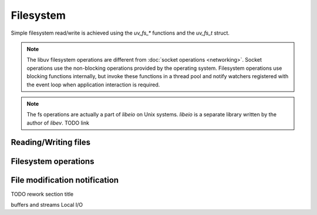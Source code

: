 Filesystem
==========

Simple filesystem read/write is achieved using the `uv_fs_*` functions and the
`uv_fs_t` struct.

.. note::

    The libuv filesystem operations are different from :doc:`socket operations
    <networking>`. Socket operations use the non-blocking operations provided
    by the operating system. Filesystem operations use blocking functions
    internally, but invoke these functions in a thread pool and notify watchers
    registered with the event loop when application interaction is required.

.. note::

    The fs operations are actually a part of `libeio` on Unix systems. `libeio`
    is a separate library written by the author of `libev`. TODO link

Reading/Writing files
----------------------

Filesystem operations
---------------------

File modification notification
------------------------------

TODO rework section title

buffers and streams
Local I/O
